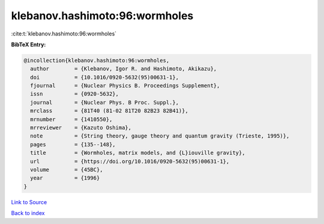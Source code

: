 klebanov.hashimoto:96:wormholes
===============================

:cite:t:`klebanov.hashimoto:96:wormholes`

**BibTeX Entry:**

.. code-block:: bibtex

   @incollection{klebanov.hashimoto:96:wormholes,
     author        = {Klebanov, Igor R. and Hashimoto, Akikazu},
     doi           = {10.1016/0920-5632(95)00631-1},
     fjournal      = {Nuclear Physics B. Proceedings Supplement},
     issn          = {0920-5632},
     journal       = {Nuclear Phys. B Proc. Suppl.},
     mrclass       = {81T40 (81-02 81T20 82B23 82B41)},
     mrnumber      = {1410550},
     mrreviewer    = {Kazuto Oshima},
     note          = {String theory, gauge theory and quantum gravity (Trieste, 1995)},
     pages         = {135--148},
     title         = {Wormholes, matrix models, and {L}iouville gravity},
     url           = {https://doi.org/10.1016/0920-5632(95)00631-1},
     volume        = {45BC},
     year          = {1996}
   }

`Link to Source <https://doi.org/10.1016/0920-5632(95)00631-1},>`_


`Back to index <../By-Cite-Keys.html>`_
